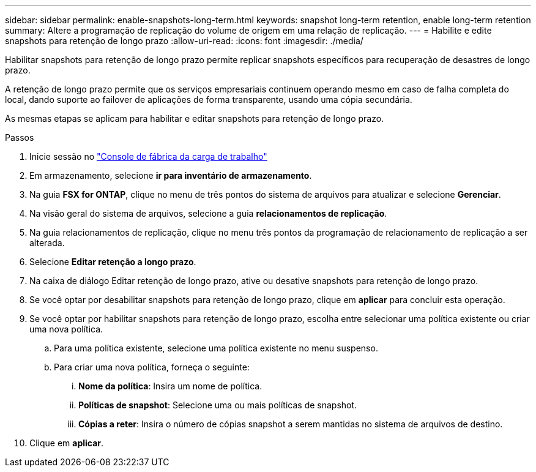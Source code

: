 ---
sidebar: sidebar 
permalink: enable-snapshots-long-term.html 
keywords: snapshot long-term retention, enable long-term retention 
summary: Altere a programação de replicação do volume de origem em uma relação de replicação. 
---
= Habilite e edite snapshots para retenção de longo prazo
:allow-uri-read: 
:icons: font
:imagesdir: ./media/


[role="lead"]
Habilitar snapshots para retenção de longo prazo permite replicar snapshots específicos para recuperação de desastres de longo prazo.

A retenção de longo prazo permite que os serviços empresariais continuem operando mesmo em caso de falha completa do local, dando suporte ao failover de aplicações de forma transparente, usando uma cópia secundária.

As mesmas etapas se aplicam para habilitar e editar snapshots para retenção de longo prazo.

.Passos
. Inicie sessão no link:https://console.workloads.netapp.com/["Console de fábrica da carga de trabalho"^]
. Em armazenamento, selecione *ir para inventário de armazenamento*.
. Na guia *FSX for ONTAP*, clique no menu de três pontos do sistema de arquivos para atualizar e selecione *Gerenciar*.
. Na visão geral do sistema de arquivos, selecione a guia *relacionamentos de replicação*.
. Na guia relacionamentos de replicação, clique no menu três pontos da programação de relacionamento de replicação a ser alterada.
. Selecione *Editar retenção a longo prazo*.
. Na caixa de diálogo Editar retenção de longo prazo, ative ou desative snapshots para retenção de longo prazo.
. Se você optar por desabilitar snapshots para retenção de longo prazo, clique em *aplicar* para concluir esta operação.
. Se você optar por habilitar snapshots para retenção de longo prazo, escolha entre selecionar uma política existente ou criar uma nova política.
+
.. Para uma política existente, selecione uma política existente no menu suspenso.
.. Para criar uma nova política, forneça o seguinte:
+
... *Nome da política*: Insira um nome de política.
... *Políticas de snapshot*: Selecione uma ou mais políticas de snapshot.
... *Cópias a reter*: Insira o número de cópias snapshot a serem mantidas no sistema de arquivos de destino.




. Clique em *aplicar*.

